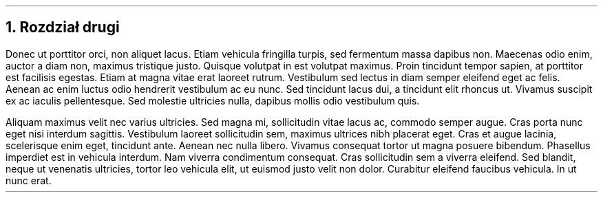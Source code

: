 .NH
Rozdział drugi
.PP
Donec ut porttitor orci, non aliquet lacus. Etiam vehicula fringilla turpis, sed fermentum massa dapibus non. 
Maecenas odio enim, auctor a diam non, maximus tristique justo. Quisque volutpat in est volutpat maximus. 
Proin tincidunt tempor sapien, at porttitor est facilisis egestas. Etiam at magna vitae erat laoreet rutrum. 
Vestibulum sed lectus in diam semper eleifend eget ac felis. Aenean ac enim luctus odio hendrerit vestibulum ac eu nunc. 
Sed tincidunt lacus dui, a tincidunt elit rhoncus ut. Vivamus suscipit ex ac iaculis pellentesque. 
Sed molestie ultricies nulla, dapibus mollis odio vestibulum quis.
.PP
Aliquam maximus velit nec varius ultricies. Sed magna mi, sollicitudin vitae lacus ac, commodo semper augue. 
Cras porta nunc eget nisi interdum sagittis. Vestibulum laoreet sollicitudin sem, maximus ultrices nibh placerat eget. 
Cras et augue lacinia, scelerisque enim eget, tincidunt ante. Aenean nec nulla libero. 
Vivamus consequat tortor ut magna posuere bibendum. Phasellus imperdiet est in vehicula interdum. 
Nam viverra condimentum consequat. Cras sollicitudin sem a viverra eleifend. 
Sed blandit, neque ut venenatis ultricies, tortor leo vehicula elit, ut euismod justo velit non dolor. 
Curabitur eleifend faucibus vehicula. In ut nunc erat.
